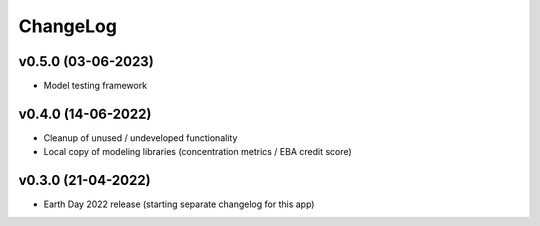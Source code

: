 ChangeLog
===========================

v0.5.0 (03-06-2023)
-------------------
* Model testing framework

v0.4.0 (14-06-2022)
--------------------
* Cleanup of unused / undeveloped functionality
* Local copy of modeling libraries (concentration metrics / EBA credit score)

v0.3.0 (21-04-2022)
-------------------
* Earth Day 2022 release (starting separate changelog for this app)